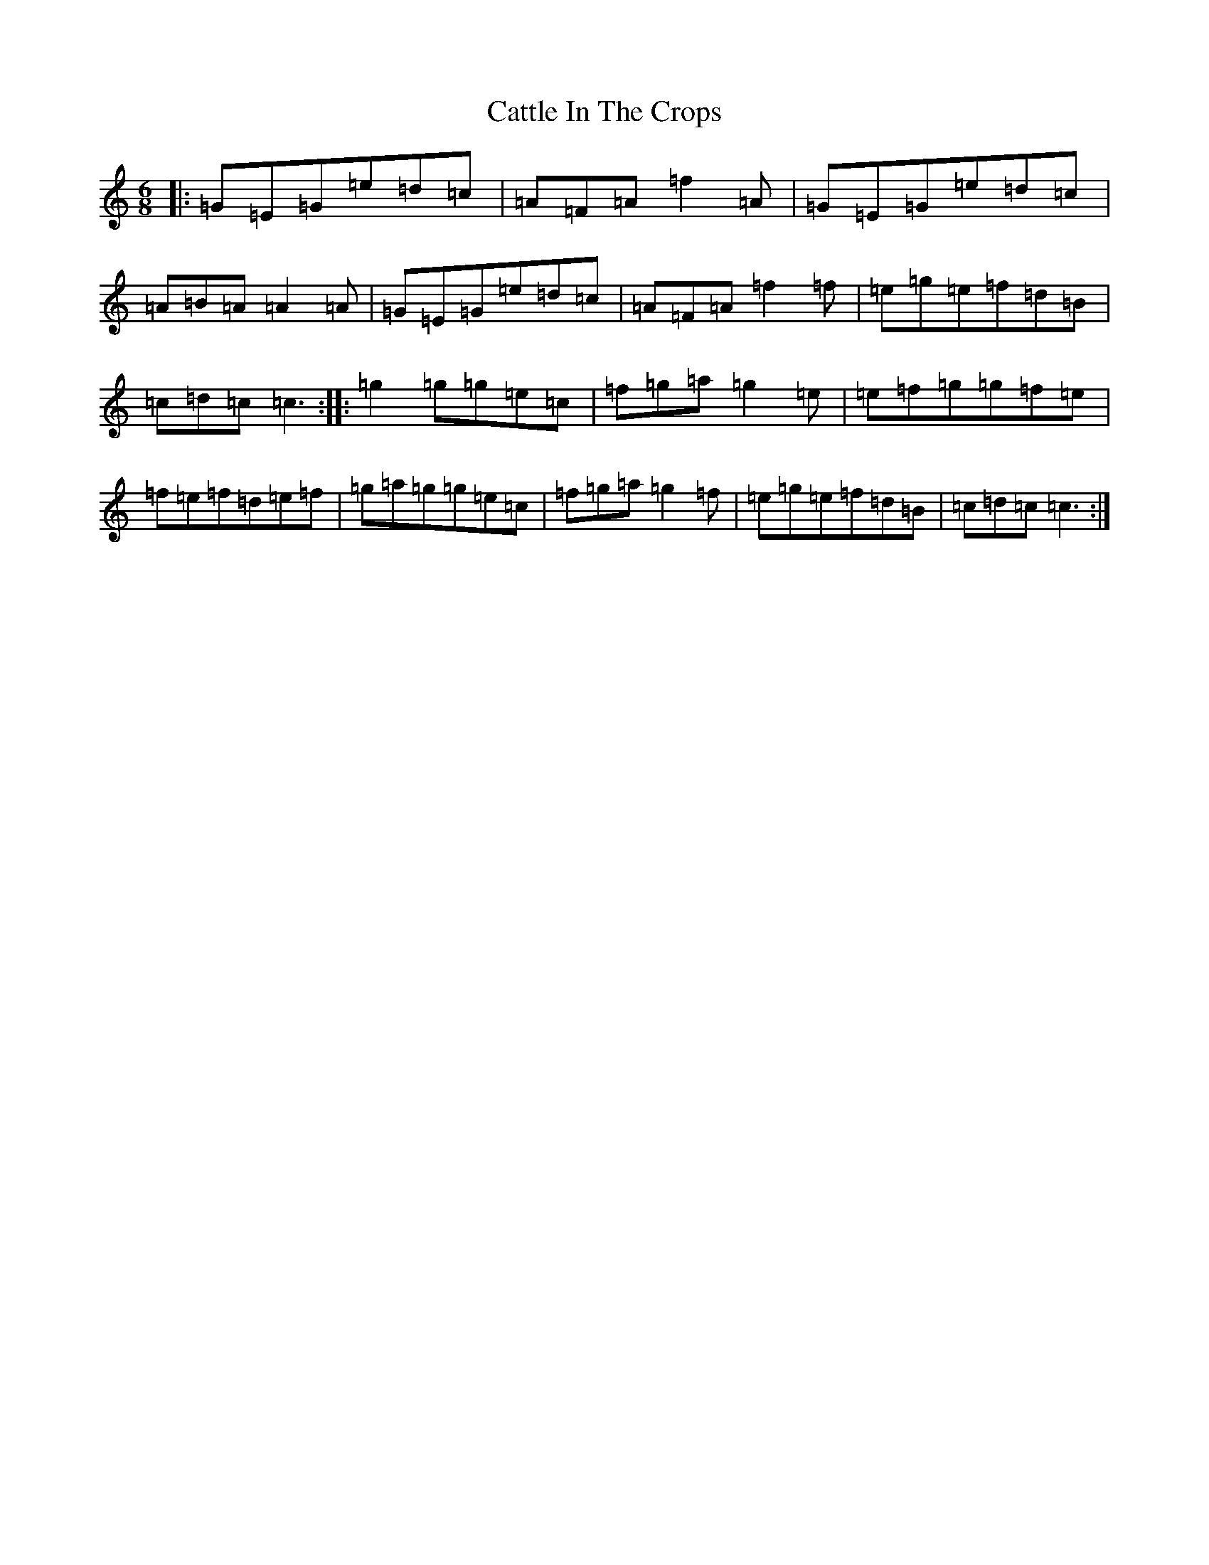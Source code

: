 X: 3405
T: Cattle In The Crops
S: https://thesession.org/tunes/1206#setting1206
R: jig
M:6/8
L:1/8
K: C Major
|:=G=E=G=e=d=c|=A=F=A=f2=A|=G=E=G=e=d=c|=A=B=A=A2=A|=G=E=G=e=d=c|=A=F=A=f2=f|=e=g=e=f=d=B|=c=d=c=c3:||:=g2=g=g=e=c|=f=g=a=g2=e|=e=f=g=g=f=e|=f=e=f=d=e=f|=g=a=g=g=e=c|=f=g=a=g2=f|=e=g=e=f=d=B|=c=d=c=c3:|